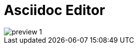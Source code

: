 :toc: macro
:toc-title:
:toclevels: 9
:imagesdir: assets

# Asciidoc Editor

image::preview-1.png[]
